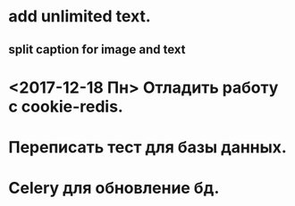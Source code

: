 * add unlimited text.
** split caption for image and text
* <2017-12-18 Пн> Отладить работу с cookie-redis.
* Переписать тест для базы данных.
* Celery для обновление бд.
